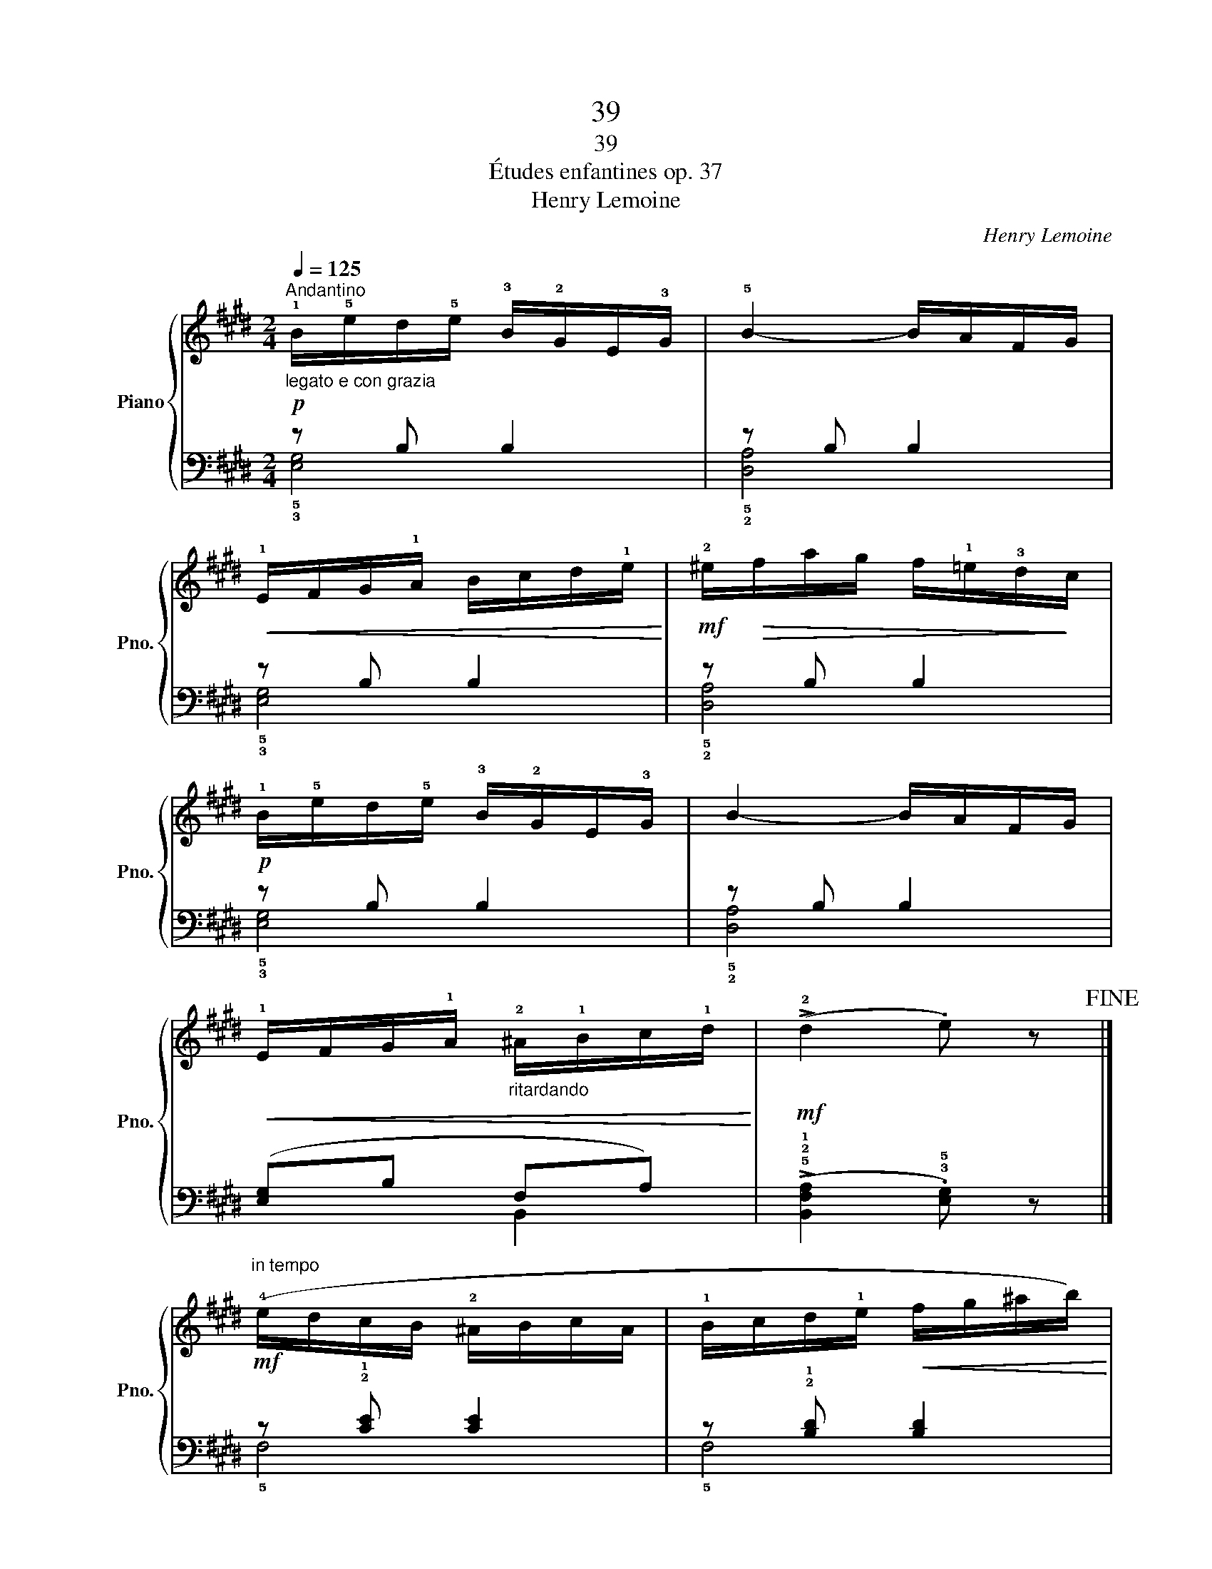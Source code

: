 X:1
T:39
T:39
T:Études enfantines op. 37
T:Henry Lemoine
C:Henry Lemoine
%%score { 1 | ( 2 3 ) }
L:1/8
Q:1/4=125
M:2/4
K:E
V:1 treble nm="Piano" snm="Pno."
V:2 bass 
V:3 bass 
V:1
"^Andantino"!p!"_legato e con grazia" !1!B/!5!e/d/!5!e/ !3!B/!2!G/E/!3!G/ | !5!B2- B/A/F/G/ | %2
!<(! !1!E/F/G/!1!A/ B/c/d/!1!e/!<)! |!mf! !2!^e/!>(!f/a/g/ f/!1!=e/!3!d/!>)!c/ | %4
!p! !1!B/!5!e/d/!5!e/ !3!B/!2!G/E/!3!G/ | B2- B/A/F/G/ | %6
!<(! !1!E/F/G/!1!A/"_ritardando" !2!^A/!1!B/c/!1!d/!<)! |!mf! (!>!!2!d2 .e) z!fine! |] %8
!mf!"^in tempo" (!4!e/d/c/B/ !2!^A/B/c/A/ | !1!B/c/d/!1!e/!<(! f/g/^a/b/)!<)! | %10
 (!4!^a/!<(!!2!f/!1!e/!3!c/ !2!^A/c/!5!f/f/)!<)! |!f!!>(! (!4!f2 .d) z!>)! | %12
!mf! (!4!e/d/c/B/ !2!^A/B/c/A/ | !1!B/c/d/!1!e/!<(! f/g/^a/b/!<)! | %14
!f! (!3!^a/)!5!c'/a/!>(!!2!f/ !1!e/!3!c/^A/!5!f/!>)! |!p!!<(! !1!B4-) | %16
 (B/!<)!!mp!!4!=c/B/^A/!>(! !1!B/d/e/=g/!>)! | .f)!<(! !^!B3-!<)! | %18
"_cresc." (B/!4!=c/B/^A/ !1!B/d/e/=g/ | .f)!mf! !^!B3- |!<(! (B/^c/d/!1!e/ f/g/^a/!1!b/!<)! | %21
!f!!>(! !3!=c')(e'/c'/ !1!=g/!3!e/!2!=c/!>)!!1!B/ |!p! (.!2!^A)"_rallentando".!3!B .^c)(!>!A | %23
 .B) z"^in tempo"!p! .!2!B.B |!<(! !1!B/!3!c/!2!B/!3!c/ B/!3!c/!2!B/!3!c/ | %25
 !1!B/!3!d/f/!3!d/!<)!!mf! .B!^!!2!B- |!<(! B/!3!c/!2!B/!3!c/ !1!B/!3!c/!2!B/c/!<)! | %27
!f! !1!B/d/f/d/ .B!^!!2!B- |"_poco a poco" B/!3!c/!2!B/!3!c/ !1!B/!3!c/"_dim."!2!B/c/ | %29
"^simile""_e rallentando" B/c/B/c/ B/c/B/c/ | B/c/B/c/ B/c/B/c/ |!pp! B/c/B/c/ B/c/B/c/!D.C.! |] %32
V:2
 z B, B,2 | z B, B,2 | z B, B,2 | z B, B,2 | z B, B,2 | z B, B,2 | ([E,G,]B, F,A,) | %7
 (!>!!5!!2!!1![B,,F,A,]2 .!3!!5![E,G,]) z |] z !2!!1![CE] [CE]2 | z !2!!1![B,D] [B,D]2 | %10
 z !2!!1![CE] [CE]2 | z !2!!1![B,D] [B,D][B,D] | z !2!!1![CE] [CE]2 | z !2!!1![B,D] [B,D]2 | %14
 z !2!!1![CE] [CE]2 |[K:treble] z !3!!1![DF] [DF][DF] | [B,E=G]4 | z !3!!1![DF] [DF][DF] | %18
 [B,E=G]4 | z !3!!1![DF] [DF][DF] | [DF]4 | !^![E=G]4- | %22
 [EG](.!4!!2![DF] .!3!!1![E^G])[K:bass](!>!!5!!2!!1![F,CE] | .[B,D]) z z2 | %24
[K:treble] (!3!!1![B,D]2 !4!!2![CE]2 | !3!!5![DF]4) | (!3!!1![DF]2 !4!!2![EG]2 | !3!!5![F=A]4) | %28
 !3!!1![FA] z !4!!2![EG] z | !5!!3![DF] z !3!!1![CE] z |[K:bass] !4!!2![B,D] z !5!!3![A,C] z | %31
 !3!!1![G,B,] z !4!!2![F,A,] z |] %32
V:3
 !5!!3![E,G,]4 | !5!!2![D,A,]4 | !5!!3![E,G,]4 | !5!!2![D,A,]4 | !5!!3![E,G,]4 | !5!!2![D,A,]4 | %6
 x2 B,,2 | x4 |] !5!F,4 | !5!F,4 | !5!F,4 | !5!F,4 | !5!F,4 | !5!F,4 | !5!F,4 |[K:treble] !5!B,4 | %16
 x4 | !5!B,4 | x4 | !5!B,4 | x4 | x4 | x3[K:bass] x | x4 |[K:treble] x4 | x4 | x4 | x4 | x4 | x4 | %30
[K:bass] x4 | x4 |] %32

